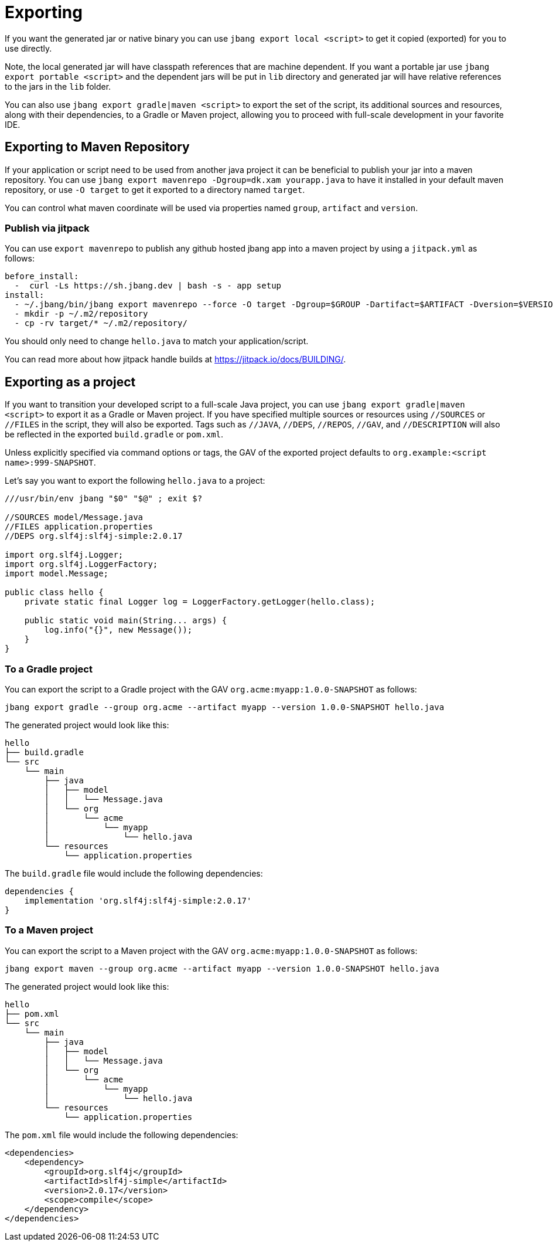 = Exporting
:idprefix:
:idseparator: -
ifndef::env-github[]
:icons: font
endif::[]
ifdef::env-github[]
:caution-caption: :fire:
:important-caption: :exclamation:
:note-caption: :paperclip:
:tip-caption: :bulb:
:warning-caption: :warning:
endif::[]

If you want the generated jar or native binary you can use `jbang export local <script>` to get it copied (exported)
for you to use directly.

Note, the local generated jar will have classpath references that are machine dependent. If you want a portable
jar use `jbang export portable <script>` and the dependent jars will be put in `lib` directory and
generated jar will have relative references to the jars in the `lib` folder.

You can also use `jbang export gradle|maven <script>` to export the set of the script, its additional sources and resources, along with their dependencies, to a Gradle or Maven project, allowing you to proceed with full-scale development in your favorite IDE.

== Exporting to Maven Repository

If your application or script need to be used from another java project it can be beneficial to publish your jar into a maven repository.
You can use `jbang export mavenrepo -Dgroup=dk.xam yourapp.java` to have it installed in your default maven repository, or use `-O target`
to get it exported to a directory named `target`.

You can control what maven coordinate will be used via properties named `group`, `artifact` and `version`.

=== Publish via jitpack

You can use `export mavenrepo` to publish any github hosted jbang app into a maven project by using a `jitpack.yml` as follows:

[source, yaml]
----
before_install:
  -  curl -Ls https://sh.jbang.dev | bash -s - app setup
install:
  - ~/.jbang/bin/jbang export mavenrepo --force -O target -Dgroup=$GROUP -Dartifact=$ARTIFACT -Dversion=$VERSION hello.java
  - mkdir -p ~/.m2/repository
  - cp -rv target/* ~/.m2/repository/
----

You should only need to change `hello.java` to match your application/script.

You can read more about how jitpack handle builds at https://jitpack.io/docs/BUILDING/.

== Exporting as a project

If you want to transition your developed script to a full-scale Java project, you can use `jbang export gradle|maven <script>` to export it as a Gradle or Maven project. If you have specified multiple sources or resources using `//SOURCES` or `//FILES` in the script, they will also be exported. Tags such as `//JAVA`, `//DEPS`, `//REPOS`, `//GAV`, and `//DESCRIPTION` will also be reflected in the exported `build.gradle` or `pom.xml`.

Unless explicitly specified via command options or tags, the GAV of the exported project defaults to `org.example:<script name>:999-SNAPSHOT`.

Let's say you want to export the following `hello.java` to a project:

[source,java]
----
///usr/bin/env jbang "$0" "$@" ; exit $?

//SOURCES model/Message.java
//FILES application.properties
//DEPS org.slf4j:slf4j-simple:2.0.17

import org.slf4j.Logger;
import org.slf4j.LoggerFactory;
import model.Message;

public class hello {
    private static final Logger log = LoggerFactory.getLogger(hello.class);

    public static void main(String... args) {
        log.info("{}", new Message());
    }
}
----

=== To a Gradle project

You can export the script to a Gradle project with the GAV `org.acme:myapp:1.0.0-SNAPSHOT` as follows:

[source,bash]
----
jbang export gradle --group org.acme --artifact myapp --version 1.0.0-SNAPSHOT hello.java
----

The generated project would look like this:

[source]
----
hello
├── build.gradle
└── src
    └── main
        ├── java
        │   ├── model
        │   │   └── Message.java
        │   └── org
        │       └── acme
        │           └── myapp
        │               └── hello.java
        └── resources
            └── application.properties
----

The `build.gradle` file would include the following dependencies:

[source,groovy]
----
dependencies {
    implementation 'org.slf4j:slf4j-simple:2.0.17'
}
----

=== To a Maven project

You can export the script to a Maven project with the GAV `org.acme:myapp:1.0.0-SNAPSHOT` as follows:

[source,bash]
----
jbang export maven --group org.acme --artifact myapp --version 1.0.0-SNAPSHOT hello.java
----

The generated project would look like this:

[source]
----
hello
├── pom.xml
└── src
    └── main
        ├── java
        │   ├── model
        │   │   └── Message.java
        │   └── org
        │       └── acme
        │           └── myapp
        │               └── hello.java
        └── resources
            └── application.properties
----

The `pom.xml` file would include the following dependencies:

[source,xml]
----
<dependencies>
    <dependency>
        <groupId>org.slf4j</groupId>
        <artifactId>slf4j-simple</artifactId>
        <version>2.0.17</version>
        <scope>compile</scope>
    </dependency>
</dependencies>
----